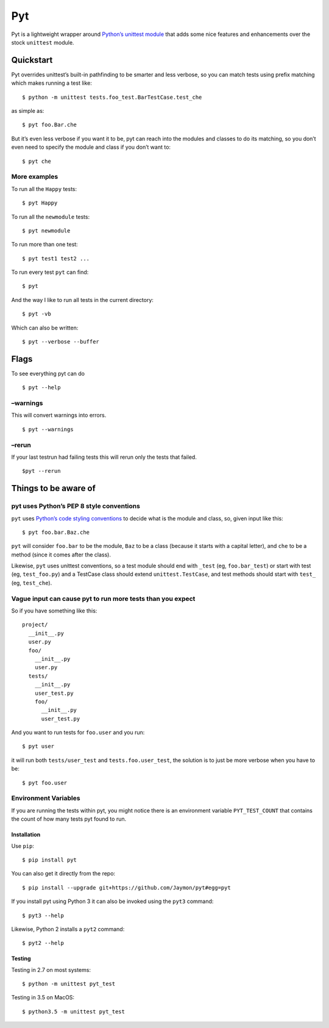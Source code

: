 Pyt
===

Pyt is a lightweight wrapper around `Python’s unittest
module <https://docs.python.org/3/library/unittest.html>`__ that adds
some nice features and enhancements over the stock ``unittest`` module.

Quickstart
~~~~~~~~~~

Pyt overrides unittest’s built-in pathfinding to be smarter and less
verbose, so you can match tests using prefix matching which makes
running a test like:

::

   $ python -m unittest tests.foo_test.BarTestCase.test_che

as simple as:

::

   $ pyt foo.Bar.che

But it’s even less verbose if you want it to be, pyt can reach into the
modules and classes to do its matching, so you don’t even need to
specify the module and class if you don’t want to:

::

   $ pyt che

More examples
^^^^^^^^^^^^^

To run all the ``Happy`` tests:

::

   $ pyt Happy

To run all the ``newmodule`` tests:

::

   $ pyt newmodule

To run more than one test:

::

   $ pyt test1 test2 ...

To run every test ``pyt`` can find:

::

   $ pyt

And the way I like to run all tests in the current directory:

::

   $ pyt -vb

Which can also be written:

::

   $ pyt --verbose --buffer

Flags
~~~~~

To see everything pyt can do

::

   $ pyt --help

–warnings
^^^^^^^^^

This will convert warnings into errors.

::

   $ pyt --warnings

–rerun
^^^^^^

If your last testrun had failing tests this will rerun only the tests
that failed.

::

   $pyt --rerun

Things to be aware of
~~~~~~~~~~~~~~~~~~~~~

pyt uses Python’s PEP 8 style conventions
^^^^^^^^^^^^^^^^^^^^^^^^^^^^^^^^^^^^^^^^^

``pyt`` uses `Python’s code styling
conventions <http://www.python.org/dev/peps/pep-0008/>`__ to decide what
is the module and class, so, given input like this:

::

   $ pyt foo.bar.Baz.che

``pyt`` will consider ``foo.bar`` to be the module, ``Baz`` to be a
class (because it starts with a capital letter), and ``che`` to be a
method (since it comes after the class).

Likewise, ``pyt`` uses unittest conventions, so a test module should end
with ``_test`` (eg, ``foo.bar_test``) or start with test (eg,
``test_foo.py``) and a TestCase class should extend
``unittest.TestCase``, and test methods should start with ``test_`` (eg,
``test_che``).

Vague input can cause pyt to run more tests than you expect
^^^^^^^^^^^^^^^^^^^^^^^^^^^^^^^^^^^^^^^^^^^^^^^^^^^^^^^^^^^

So if you have something like this:

::

   project/
     __init__.py
     user.py
     foo/
       __init__.py
       user.py
     tests/
       __init__.py
       user_test.py
       foo/
         __init__.py
         user_test.py

And you want to run tests for ``foo.user`` and you run:

::

   $ pyt user

it will run both ``tests/user_test`` and ``tests.foo.user_test``, the
solution is to just be more verbose when you have to be:

::

   $ pyt foo.user

Environment Variables
^^^^^^^^^^^^^^^^^^^^^

If you are running the tests within pyt, you might notice there is an
environment variable ``PYT_TEST_COUNT`` that contains the count of how
many tests pyt found to run.

Installation
------------

Use ``pip``:

::

   $ pip install pyt

You can also get it directly from the repo:

::

   $ pip install --upgrade git+https://github.com/Jaymon/pyt#egg=pyt

If you install pyt using Python 3 it can also be invoked using the
``pyt3`` command:

::

   $ pyt3 --help

Likewise, Python 2 installs a ``pyt2`` command:

::

   $ pyt2 --help

Testing
-------

Testing in 2.7 on most systems:

::

   $ python -m unittest pyt_test

Testing in 3.5 on MacOS:

::

   $ python3.5 -m unittest pyt_test
